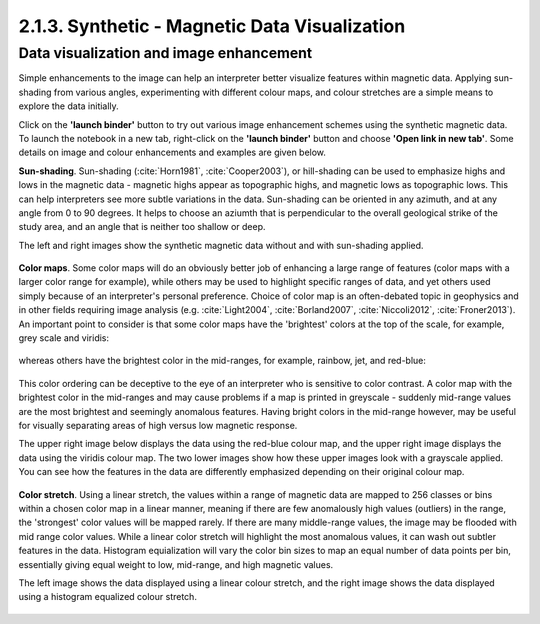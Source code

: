 .. _synth_vis:

2.1.3. Synthetic - Magnetic Data Visualization
==============================================


Data visualization and image enhancement
----------------------------------------

Simple enhancements to the image can help an interpreter better visualize features within magnetic data. Applying sun-shading from various angles, experimenting with different colour maps, and colour stretches are a simple means to explore the data initially.

Click on the **'launch binder'** button to try out various image enhancement schemes using the synthetic magnetic data. To launch the notebook in a new tab, right-click on the **'launch binder'** button and choose **'Open link in new tab'**. Some details on image and colour enhancements and examples are given below.

.. image:: https://mybinder.org/badge.svg
    :target: https://mybinder.org/v2/gh/geoscixyz/Toolkit/master?filepath=.%2FNotebooks%2F2_1_3_Synthetic_Mag_Data_Visualization.ipynb
    :align: center

.. image:: ./images/synth_vis_notebook_snapshot.PNG
    :target: https://mybinder.org/v2/gh/geoscixyz/Toolkit/master?filepath=.%2FNotebooks%2F2_1_3_Synthetic_Mag_Data_Visualization.ipynb
    :align: center

**Sun-shading**. Sun-shading (:cite:`Horn1981`, :cite:`Cooper2003`), or hill-shading can be used to emphasize highs and lows in the magnetic data - magnetic highs appear as topographic highs, and magnetic lows as topographic lows. This can help interpreters see more subtle variations in the data. Sun-shading can be oriented in any azimuth, and at any angle from 0 to 90 degrees. It helps to choose an aziumth that is perpendicular to the overall geological strike of the study area, and an angle that is neither too shallow or deep.

The left and right images show the synthetic magnetic data without and with sun-shading applied.

.. figure:: ./images/no_shading_vs_shading.png
    :align: center
    :figwidth: 100 %

**Color maps**. Some color maps will do an obviously better job of enhancing a large range of features (color maps with a larger color range for example), while others may be used to highlight specific ranges of data, and yet others used simply because of an interpreter's personal preference. Choice of color map is an often-debated topic in geophysics and in other fields requiring image analysis (e.g. :cite:`Light2004`, :cite:`Borland2007`, :cite:`Niccoli2012`, :cite:`Froner2013`). An important point to consider is that some color maps have the 'brightest' colors at the top of the scale, for example, grey scale and viridis:

.. figure:: ./images/gray_15per_ppt.PNG
.. figure:: ./images/viridis_15per_ppt.PNG


whereas others have the brightest color in the mid-ranges, for example, rainbow, jet, and red-blue:

.. figure:: ./images/rainbow_15per_ppt.PNG
.. figure:: ./images/jet_15per_ppt.PNG
.. figure:: ./images/redblue_15per_ppt.PNG


This color ordering can be deceptive to the eye of an interpreter who is sensitive to color contrast. A color map with the brightest color in the mid-ranges and may cause problems if a map is printed in greyscale - suddenly mid-range values are the most brightest and seemingly anomalous features. Having bright colors in the mid-range however, may be useful for visually separating areas of high versus low magnetic response.

The upper right image below displays the data using the red-blue colour map, and the upper right image displays the data using the viridis colour map. The two lower images show how these upper images look with a grayscale applied. You can see how the features in the data are differently emphasized depending on their original colour map.

.. figure:: ./images/color_maps_and_grayscale.png
    :align: center
    :figwidth: 100 %

**Color stretch**. Using a linear stretch, the values within a range of magnetic data are mapped to 256 classes or bins within a chosen color map in a linear manner, meaning if there are few anomalously high values (outliers) in the range, the 'strongest' color values will be mapped rarely. If there are many middle-range values, the image may be flooded with mid range color values. While a linear color stretch will highlight the most anomalous values, it can wash out subtler features in the data. Histogram equialization will vary the color bin sizes to map an equal number of data points per bin, essentially giving equal weight to low, mid-range, and high magnetic values.

The left image shows the data displayed using a linear colour stretch, and the right image shows the data displayed using a histogram equalized colour stretch.

.. figure:: ./images/linear_histoeq.png
    :align: center
    :figwidth: 100 %
